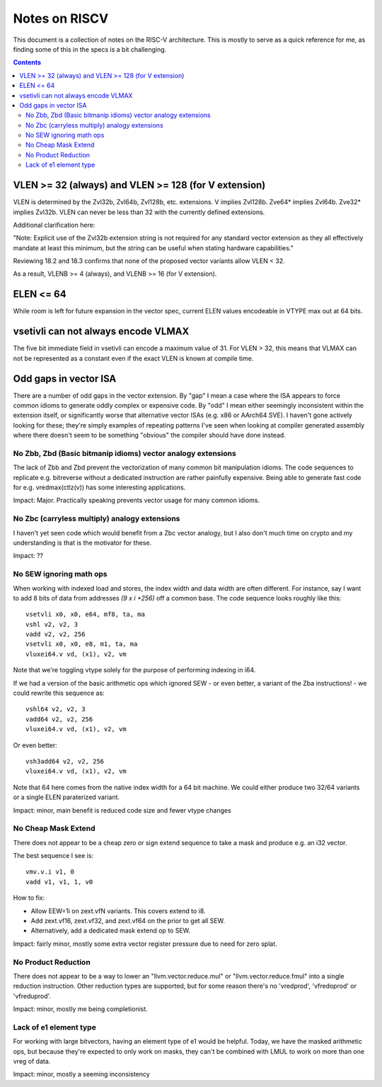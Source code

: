 ---------------
Notes on RISCV
---------------

This document is a collection of notes on the RISC-V architecture.  This is mostly to serve as a quick reference for me, as finding some of this in the specs is a bit challenging.

.. contents::

VLEN >= 32 (always) and VLEN >= 128 (for V extension)
-----------------------------------------------------

VLEN is determined by the Zvl32b, Zvl64b, Zvl128b, etc. extensions. V implies Zvl128b. Zve64* implies Zvl64b. Zve32* implies Zvl32b. VLEN can never be less than 32 with the currently defined extensions.

Additional clarification here:

"Note: Explicit use of the Zvl32b extension string is not required for any standard vector extension as they all effectively mandate at least this minimum, but the string can be useful when stating hardware capabilities."

Reviewing 18.2 and 18.3 confirms that none of the proposed vector variants allow VLEN < 32.

As a result, VLENB >= 4 (always), and VLENB >= 16 (for V extension).

ELEN <= 64
----------

While room is left for future expansion in the vector spec, current ELEN values encodeable in VTYPE max out at 64 bits.

vsetivli can not always encode VLMAX
------------------------------------

The five bit immediate field in vsetivli can encode a maximum value of 31.  For VLEN > 32, this means that VLMAX can not be represented as a constant even if the exact VLEN is known at compile time.

Odd gaps in vector ISA
----------------------

There are a number of odd gaps in the vector extension.  By "gap" I mean a case where the ISA appears to force common idioms to generate oddly complex or expensive code.  By "odd" I mean either seemingly inconsistent within the extension itself, or significantly worse that alternative vector ISAs (e.g. x86 or AArch64 SVE).  I haven't gone actively looking for these; they're simply examples of repeating patterns I've seen when looking at compiler generated assembly where there doesn't seem to be something "obvious" the compiler should have done instead.

No Zbb, Zbd (Basic bitmanip idioms) vector analogy extensions
=============================================================

The lack of Zbb and Zbd prevent the vectorization of many common bit manipulation idioms.  The code sequences to replicate e.g. bitreverse without a dedicated instruction are rather painfully expensive.  Being able to generate fast code for e.g. vredmax(ctlz(v)) has some interesting applications.

Impact: Major.  Practically speaking prevents vector usage for many common idioms.

No Zbc (carryless multiply) analogy extensions
==================================================

I haven't yet seen code which would benefit from a Zbc vector analogy, but I also don't much time on crypto and my understanding is that is the motivator for these.

Impact: ??

No SEW ignoring math ops
========================

When working with indexed load and stores, the index width and data width are often different.  For instance, say I want to add 8 bits of data from addresses `(9 x i +256)` off a common base.  The code sequence looks roughly like this::
  
  vsetvli x0, x0, e64, mf8, ta, ma
  vshl v2, v2, 3
  vadd v2, v2, 256
  vsetvli x0, x0, e8, m1, ta, ma
  vluxei64.v vd, (x1), v2, vm

Note that we're toggling vtype solely for the purpose of performing indexing in i64.  

If we had a version of the basic arithmetic ops which ignored SEW - or even better, a variant of the Zba instructions! - we could rewrite this sequence as::

  vshl64 v2, v2, 3
  vadd64 v2, v2, 256
  vluxei64.v vd, (x1), v2, vm

Or even better::

  vsh3add64 v2, v2, 256
  vluxei64.v vd, (x1), v2, vm

Note that 64 here comes from the native index width for a 64 bit machine.  We could either produce two 32/64 variants or a single ELEN paraterized variant.

Impact: minor, main benefit is reduced code size and fewer vtype changes

No Cheap Mask Extend
====================

There does not appear to be a cheap zero or sign extend sequence to take a mask and produce e.g. an i32 vector.

The best sequence I see is::

  vmv.v.i v1, 0
  vadd v1, v1, 1, v0

How to fix:

* Allow EEW=1i on zext.vfN variants.  This covers extend to i8.
* Add zext.vf16,  zext.vf32, and zext.vf64 on the prior to get all SEW.
* Alternatively, add a dedicated mask extend op to SEW.

Impact: fairly minor, mostly some extra vector register pressure due to need for zero splat.

No Product Reduction
====================

There does not appear to be a way to lower an "llvm.vector.reduce.mul" or "llvm.vector.reduce.fmul" into a single reduction instruction.  Other reduction types are supported, but for some reason there's no 'vredprod', 'vfredoprod' or 'vfreduprod'.

Impact: minor, mostly me being completionist.

Lack of e1 element type
=======================

For working with large bitvectors, having an element type of e1 would be helpful.  Today, we have the masked arithmetic ops, but because they're expected to only work on masks, they can't be combined with LMUL to work on more than one vreg of data.

Impact: minor, mostly a seeming inconsistency






